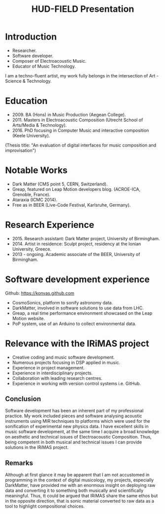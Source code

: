 #+TITLE: HUD-FIELD Presentation
# +DATE: 19.07.2017
#+EMAIL: konstantinos.vasilakos@gmail.com

* Introduction
+ Researcher.
+ Software developer.
+ Composer of Electroacoustic Music.
+ Educator of Music Technology.
I am a techno-fluent artist, my work fully belongs in the intersection of Art - Science & Technology.

* Education
+ 2009. BA (Hons) in Music Production (Aegean College).
+ 2011. Masters in Electroacoustic Composition (Utrecht School of Arts/Media & Technology).
+ 2016. PhD focusing in Computer Music and interactive composition (Keele University).
(Thesis title: "An evaluation of digital interfaces for music composition and improvisation")

* Notable Works
+ Dark Matter (CMS point 5, CERN, Switzerland).
+ Greap, featured on Leap Motion developers blog. (ACROE-ICA, Grenoble, France).
+ Ataraxia (ICMC 2014).
+ Free as in BEER (Live-Code Festival, Karlsruhe, Germany).

* Research Experience
+ 2015. Research assistant: Dark Matter project, University of Birmingham.
+ 2014. Artist in residence: Sculpt project, residency at the Ionian University, Greece.
+ 2013 - ongoing. Academic associate of the BEER, University of Birmingham.

* Software development experience
Github: https://konvas.github.com
+ CosmoSonics, platform to sonify astronomy data.
+ DarkMatter, involved in software solutions to use data from LHC.
+ Greap, a real time performance environment showcased on the Leap Motion website.
+ PoP system, use of an Arduino to collect environmental data.

* Relevance with the IRiMAS project
+ Creative coding and music software development.
+ Numerous projects focusing in DSP applied in music.
+ Experience in project management.
+ Experience in interdisciplinary projects.
+ Collaboration with leading research centres.
+ Experience in working with version control systems i.e. GitHub.

** Conclusion
Software development has been an inherent part of my professional practice.
My work included pieces and software analysing acoustic instruments using MIR techniques to
platforms which were used for the sonification of experimental new physics data.
I have excellent skills in music software development, at the same time I
acquire a broad knowledge on aesthetic and technical issues of Electroacoustic
Composition. Thus, being competent in both musical and technical issues I can
provide solutions in the IRiMAS project.

** Remarks
Although at first glance it may be apparent that I am not accustomed in
programming in the context of digital musicology, my projects, especially
DarkMatter, have provided me with an enormous insight on deploying raw data and
converting it to something both musically and scientifically meaningful. Thus,
tt could be argued that IRiMAS share the same ethos but in the opposite
direction, that is sonic material converted to raw data as a tool to highlight
compositional choices.
